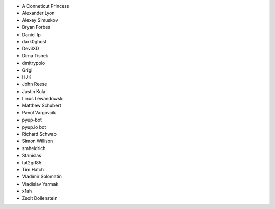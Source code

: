 * A Conneticut Princess
* Alexander Lyon
* Alexey Simuskov
* Bryan Forbes
* Daniel Ip
* dark0ghost
* DevilXD
* Dima Tisnek
* dmitrypolo
* Grigi
* HJK
* John Reese
* Justin Kula
* Linus Lewandowski
* Matthew Schubert
* Pavol Vargovcik
* pyup-bot
* pyup.io bot
* Richard Schwab
* Simon Willison
* smheidrich
* Stanislas
* tat2grl85
* Tim Hatch
* Vladimir Solomatin
* Vladislav Yarmak
* x1ah
* Zsolt Dollenstein
